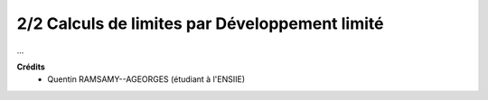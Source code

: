 ==================================================
2/2 Calculs de limites par Développement limité
==================================================

...

**Crédits**
	* Quentin RAMSAMY--AGEORGES (étudiant à l'ENSIIE)